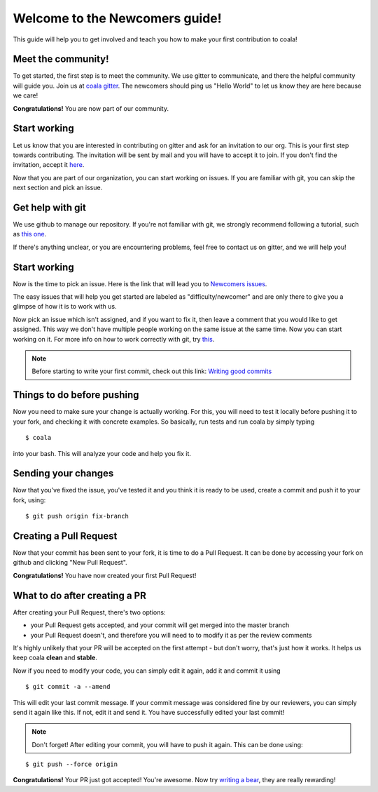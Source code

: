 Welcome to the Newcomers guide!
===============================

This guide will help you to get involved and teach you how to make your first
contribution to coala!

Meet the community!
-------------------

To get started, the first step is to meet the community. We use gitter to
communicate, and there the helpful community will guide you. Join us at 
`coala gitter <https://gitter.im/coala-analyzer/coala/>`_.
The newcomers should ping us "Hello World" to let us know they are here
because we care!

**Congratulations!** You are now part of our community.

Start working
-------------

Let us know that you are interested in contributing on gitter and ask for an
invitation to our org. This is your first step towards contributing.
The invitation will be sent by mail and you will have to accept
it to join. If you don't find the invitation, accept it `here <https://github.com/coala-analyzer>`_.

Now that you are part of our organization, you can start working on issues.
If you are familiar with git, you can skip the next section and pick an issue.


Get help with git
-----------------

We use github to manage our repository. If you're not familiar with git, we
strongly recommend following a tutorial, such as `this one <https://try.github.io/levels/1/challenges/1>`_.

If there's anything unclear, or you are encountering problems, feel free
to contact us on gitter, and we will help you!

Start working
-------------

Now is the time to pick an issue.
Here is the link that will lead you to `Newcomers issues <https://github.com/issues?utf8=%E2%9C%93&q=is%3Aopen+is%3Aissue+user%3Acoala-analyzer+label%3Adifficulty%2Fnewcomer>`_.

.. seealso::

    For more information about what bears are, please check the following link: `Writing bears <http://coala.readthedocs.org/en/latest/Users/Tutorials/Writing_Bears.html>`_

The easy issues that will help you get started are labeled as
"difficulty/newcomer" and are only there to give you a glimpse of how it is
to work with us.

Now pick an issue which isn't assigned, and if you want to fix
it, then leave a comment that you would like to get assigned. This way
we don't have multiple people working on the same issue at the same time.
Now you can start working on it.
For more info on how to work correctly with git, try `this <https://github.com/coala-analyzer/coala/wiki/Getting-Started-to-Contribute#a-little-git-advice>`_.

.. note::

    Before starting to write your first commit, check out this link:
    `Writing good commits <http://coala.readthedocs.org/en/latest/Getting_Involved/Writing_Good_Commits.html>`_

Things to do before pushing
---------------------------

Now you need to make sure your change is actually working. For this, you will
need to test it locally before pushing it to your fork, and checking it with
concrete examples. So basically, run tests and run coala by simply typing

::

    $ coala

into your bash. This will analyze your code and help you fix it.

.. seealso::

    `Executing tests <http://coala.readthedocs.org/en/latest/Getting_Involved/Testing.html>`_

Sending your changes
--------------------

Now that you've fixed the issue, you've tested it and you think it is ready
to be used, create a commit and push it to your fork, using:

::

    $ git push origin fix-branch

Creating a Pull Request
-----------------------

Now that your commit has been sent to your fork, it is time
to do a Pull Request. It can be done by accessing your fork on github and
clicking "New Pull Request".

**Congratulations!** You have now created your first Pull Request!

What to do after creating a PR
------------------------------

After creating your Pull Request, there's two options:

- your Pull Request gets accepted, and your commit will get merged into the
  master branch
- your Pull Request doesn't, and therefore you will need to to modify it as per
  the review comments

It's highly unlikely that your PR will be accepted on the first attempt - but
don't worry, that's just how it works. It helps us keep coala
**clean** and **stable**.

.. seealso::

    `Review Process <http://coala.readthedocs.org/en/latest/Getting_Involved/Review.html>`_.

Now if you need to modify your code, you can simply edit it again, add it and
commit it using

::

    $ git commit -a --amend

This will edit your last commit message. If your commit message was considered
fine by our reviewers, you can simply send it again like this. If not, edit it
and send it. You have successfully edited your last commit!

.. note::

    Don't forget! After editing your commit, you will have to push it again.
    This can be done using:

::

    $ git push --force origin

**Congratulations!** Your PR just got accepted! You're awesome.
Now try `writing a bear <http://coala.readthedocs.org/en/latest/Users/Tutorials/Writing_Bears.html>`_,
they are really rewarding!
